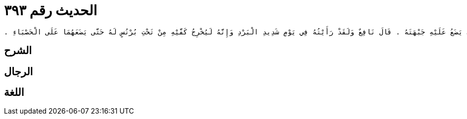 
= الحديث رقم ٣٩٣

[quote.hadith]
----
حَدَّثَنِي يَحْيَى، عَنْ مَالِكٍ، عَنْ نَافِعٍ، أَنَّ عَبْدَ اللَّهِ بْنَ عُمَرَ، كَانَ إِذَا سَجَدَ وَضَعَ كَفَّيْهِ عَلَى الَّذِي يَضَعُ عَلَيْهِ جَبْهَتَهُ ‏.‏ قَالَ نَافِعٌ وَلَقَدْ رَأَيْتُهُ فِي يَوْمٍ شَدِيدِ الْبَرْدِ وَإِنَّهُ لَيُخْرِجُ كَفَّيْهِ مِنْ تَحْتِ بُرْنُسٍ لَهُ حَتَّى يَضَعَهُمَا عَلَى الْحَصْبَاءِ ‏.‏
----

== الشرح

== الرجال

== اللغة
    